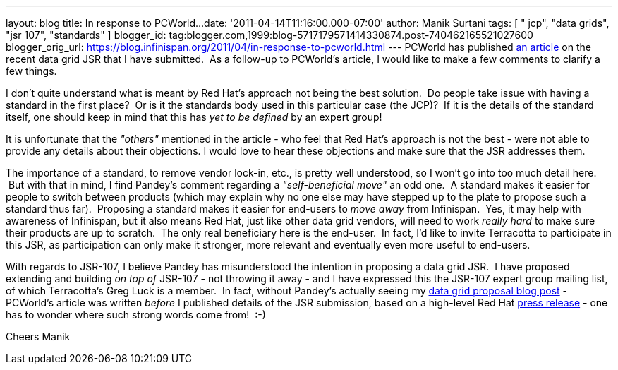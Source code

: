 ---
layout: blog
title: In response to PCWorld...
date: '2011-04-14T11:16:00.000-07:00'
author: Manik Surtani
tags: [ " jcp", "data grids", "jsr 107", "standards" ]
blogger_id: tag:blogger.com,1999:blog-5717179571414330874.post-740462165521027600
blogger_orig_url: https://blog.infinispan.org/2011/04/in-response-to-pcworld.html
---
PCWorld has published
http://www.pcworld.com/businesscenter/article/225190/red_hat_cache_move_sparks_standards_spat.html[an
article] on the recent data grid JSR that I have submitted.  As a
follow-up to PCWorld's article, I would like to make a few comments to
clarify a few things.

I don't quite understand what is meant by Red Hat's approach not being
the best solution.  Do people take issue with having a standard in the
first place?  Or is it the standards body used in this particular case
(the JCP)?  If it is the details of the standard itself, one should keep
in mind that this has _yet to be defined_ by an expert group!

It is unfortunate that the _"others"_ mentioned in the article - who
feel that Red Hat's approach is not the best - were not able to provide
any details about their objections. I would love to hear these
objections and make sure that the JSR addresses them.

The importance of a standard, to remove vendor lock-in, etc., is pretty
well understood, so I won't go into too much detail here.  But with that
in mind, I find Pandey's comment regarding a _"self-beneficial move"_ an
odd one.  A standard makes it easier for people to switch between
products (which may explain why no one else may have stepped up to the
plate to propose such a standard thus far).  Proposing a standard makes
it easier for end-users to _move away_ from Infinispan.  Yes, it may
help with awareness of Infinispan, but it also means Red Hat, just like
other data grid vendors, will need to work _really hard_ to make sure
their products are up to scratch.  The only real beneficiary here is the
end-user.  In fact, I'd like to invite Terracotta to participate in this
JSR, as participation can only make it stronger, more relevant and
eventually even more useful to end-users.

With regards to JSR-107, I believe Pandey has misunderstood the
intention in proposing a data grid JSR.  I have proposed extending and
building _on top of_ JSR-107 - not throwing it away - and I have
expressed this the JSR-107 expert group mailing list, of which
Terracotta's Greg Luck is a member.  In fact, without Pandey's actually
seeing my
http://infinispan.blogspot.com/2011/04/following-up-on-my-previous-response-to.html[data
grid proposal blog post] - PCWorld's article was written _before_ I
published details of the JSR submission, based on a high-level Red Hat
http://www.redhat.com/about/news/prarchive/2011/Red-Hat-Drives-Leadership-in-Java-EE-Innovation[press
release] - one has to wonder where such strong words come from!  :-)

Cheers
Manik
